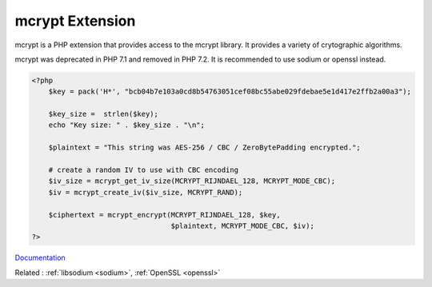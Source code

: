 .. _mcrypt:

mcrypt Extension
----------------

mcrypt is a PHP extension that provides access to the mcrypt library. It provides a variety of crytographic algorithms. 

mcrypt was deprecated in PHP 7.1 and removed in PHP 7.2. It is recommended to use sodium or openssl instead. 

.. code-block:: php
   
   <?php
       $key = pack('H*', "bcb04b7e103a0cd8b54763051cef08bc55abe029fdebae5e1d417e2ffb2a00a3");
   
       $key_size =  strlen($key);
       echo "Key size: " . $key_size . "\n";
       
       $plaintext = "This string was AES-256 / CBC / ZeroBytePadding encrypted.";
   
       # create a random IV to use with CBC encoding
       $iv_size = mcrypt_get_iv_size(MCRYPT_RIJNDAEL_128, MCRYPT_MODE_CBC);
       $iv = mcrypt_create_iv($iv_size, MCRYPT_RAND);
   
       $ciphertext = mcrypt_encrypt(MCRYPT_RIJNDAEL_128, $key,
                                    $plaintext, MCRYPT_MODE_CBC, $iv);
   ?>


`Documentation <https://www.php.net/manual/en/ref.mcrypt.php>`__

Related : :ref:`libsodium <sodium>`, :ref:`OpenSSL <openssl>`
